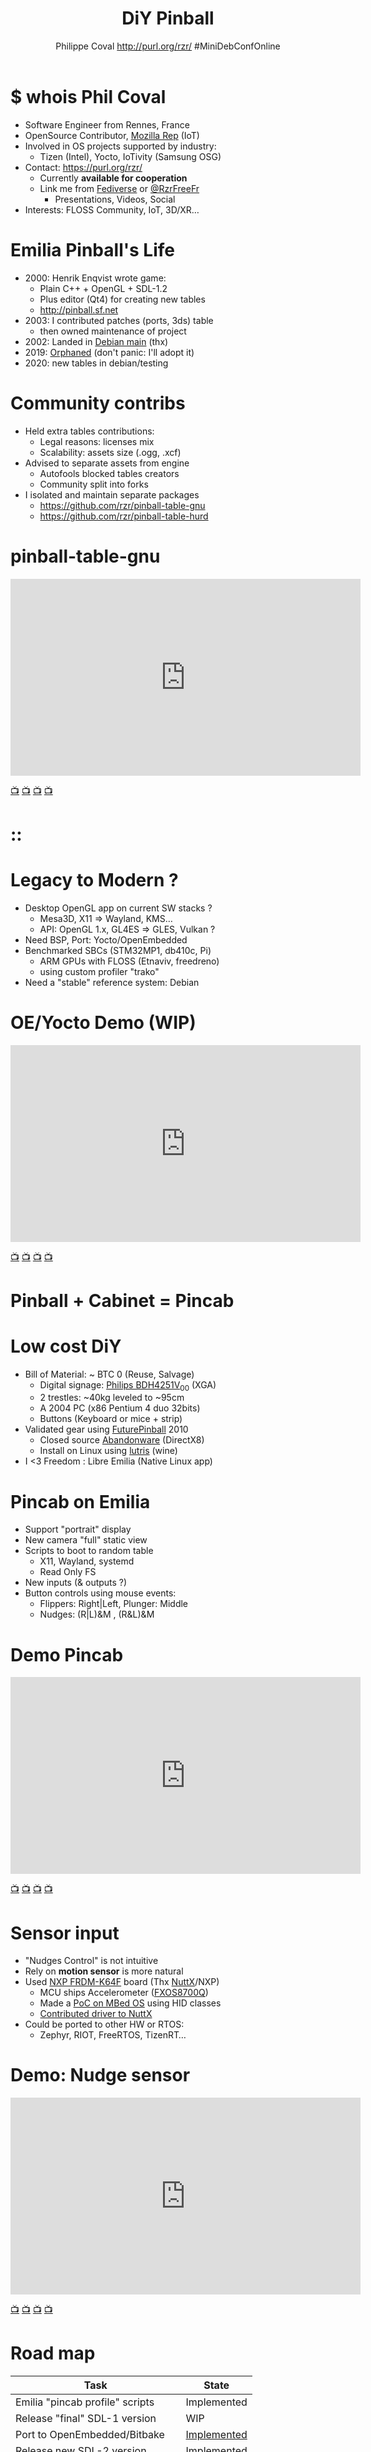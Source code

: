 #+TITLE: DiY Pinball
#+AUTHOR: Philippe Coval http://purl.org/rzr/ #MiniDebConfOnline
#+EMAIL: rzr@users.sf.net

#+OPTIONS: num:nil, timestamp:nil, toc:nil, tags:nil, ^:nil, tag:nil, italic:nil
#+REVEAL_DEFAULT_FRAG_STYLE: appear
#+REVEAL_DEFAULT_SLIDE_BACKGROUND: https://files.mastodon.social/preview_cards/images/017/328/639/original/01eda8631aa5fc3d.jpeg
#+REVEAL_DEFAULT_SLIDE_BACKGROUND_OPACITY: 0.1
#+REVEAL_HEAD_PREAMBLE: <meta name="description" content="Presentations slides">
#+REVEAL_HLEVEL: 3
#+REVEAL_INIT_OPTIONS: transition:'zoom'
#+REVEAL_POSTAMBLE: <p> Created by Philippe Coval <https://purl.org/rzr/> </p>
#+REVEAL_ROOT: https://cdn.jsdelivr.net/gh/hakimel/reveal.js@3.9.2/
#+REVEAL_SLIDE_FOOTER:
#+REVEAL_SLIDE_HEADER:
#+REVEAL_THEME: night
#+REVEAL_PLUGINS: (highlight)
#+MACRO: tags-on-export (eval (format "%s" (cond ((org-export-derived-backend-p org-export-current-backend 'md) "#+OPTIONS: tags:1") ((org-export-derived-backend-p org-export-current-backend 'reveal) "#+OPTIONS: tags:nil num:nil reveal_single_file:t"))))
#+ATTR_HTML: :width 5% :align right

#+ATTR_HTML: :width 15% :align right
[[https://mdco2.mini.debconf.org/talks/23-my-diy-pinball-on-debian/][https://mdco2.mini.debconf.org/static/img/logo.449625536946.png]]

* $ whois Phil Coval
  :PROPERTIES:
  :reveal_background: ../../file/rzr.png
  :reveal_background_opacity: 0.05
  :END:

   #+ATTR_REVEAL: :frag (fade-in fade-in fade-in fade-in)
  - Software Engineer from Rennes, France
  - OpenSource Contributor, [[https://wiki.mozilla.org/User:Rzr][Mozilla Rep]] (IoT)
  - Involved in OS projects supported by industry:
    - Tizen (Intel), Yocto, IoTivity (Samsung OSG)
  - Contact: <https://purl.org/rzr/>
    - Currently *available for cooperation*
    - Link me from [[https://purl.org/rzr/social][Fediverse]] or [[https://twitter.com/RzrFreeFr/status/1308364944988155907][@RzrFreeFr]]
      - Presentations, Videos, Social
  - Interests: FLOSS Community, IoT, 3D/XR...

* Emilia Pinball's Life
  #+ATTR_REVEAL: :frag (fade-in)
  - 2000: Henrik Enqvist wrote game:
    - Plain C++ + OpenGL + SDL-1.2
    - Plus editor (Qt4) for creating new tables
    - http://pinball.sf.net
  - 2003: I contributed patches (ports, 3ds) table
    - then owned maintenance of project
  - 2002: Landed in [[https://tracker.debian.org/pkg/pinball][Debian main]] (thx)
  - 2019: [[https://bugs.debian.org/cgi-bin/bugreport.cgi?bug=922911][Orphaned]] (don't panic: I'll adopt it)
  - 2020: new tables in debian/testing

* Community contribs
  #+ATTR_REVEAL: :frag (fade-in)
  - Held extra tables contributions:
    - Legal reasons: licenses mix
    - Scalability: assets size (.ogg, .xcf)
  - Advised to separate assets from engine
    - Autofools blocked tables creators
    - Community split into forks
  - I isolated and maintain separate packages
    - https://github.com/rzr/pinball-table-gnu
    - https://github.com/rzr/pinball-table-hurd

* pinball-table-gnu
  :PROPERTIES:
  :reveal_background:  https://files.mastodon.social/media_attachments/files/105/243/075/874/884/240/original/91498ee1bc63a490.jpg
  :reveal_background_opacity: 0.05
  :END:


@@html:<iframe width="560" height="315" src="https://www.youtube-nocookie.com/embed/9J5CHTFWnTc#pinball-table-gnu-pincab-2020-rzr" frameborder="0" allow="accelerometer; autoplay; clipboard-write; encrypted-media; gyroscope; picture-in-picture" allowfullscreen></iframe>@@

[[https://peertube.mastodon.host/download/videos/35d08be9-0b05-4477-b6c5-d1cc95890b66-480.mp4#./pinball-table-gnu-0.0.20191225rzr][📺]]
[[https://www.youtube.com/watch?list=PLW_oRrdNdnFlJE-HTd61mxSStoAsik5kV&v=9J5CHTFWnTc#pinball-table-gnu-pincab-2020-rzr#][📺]]
[[http://purl.org/rzr/youtube#:todo:2020:][📺]]
[[http://purl.org/rzr/videos][📺]]

* ::
:PROPERTIES:
:reveal_background: https://files.mastodon.social/media_attachments/files/023/678/479/original/783f9ef18a4ca608.jpeg
:reveal_background_opacity: 1
:END:

* Legacy to Modern ?
:PROPERTIES:
:reveal_background: https://files.mastodon.social/media_attachments/files/023/678/479/original/783f9ef18a4ca608.jpeg
:reveal_background_opacity: .2
:END:
  #+ATTR_REVEAL: :frag (fade-in)
  - Desktop OpenGL app on current SW stacks ?
    - Mesa3D, X11 => Wayland, KMS...
    - API: OpenGL 1.x, GL4ES => GLES, Vulkan ?
  - Need BSP, Port: Yocto/OpenEmbedded
  - Benchmarked SBCs (STM32MP1, db410c, Pi)
    - ARM GPUs with FLOSS (Etnaviv, freedreno)
    - using custom profiler "trako"
  - Need a "stable" reference system: Debian

* OE/Yocto Demo (WIP)
  :PROPERTIES:
  :reveal_background:  https://files.mastodon.social/media_attachments/files/105/243/075/874/884/240/original/91498ee1bc63a490.jpg
  :reveal_background_opacity: 0.05
  :END:

@@html:<iframe width="560" height="315" src="https://www.youtube-nocookie.com/embed/eeteTUP2dck" frameborder="0" allow="accelerometer; autoplay; clipboard-write; encrypted-media; gyroscope; picture-in-picture" allowfullscreen></iframe>@@

[[https://youtu.be/eeteTUP2dck#pinball-table-professor-20200614rzr][📺]]
[[https://peertube.mastodon.host/videos/watch/693ce53c-03fd-495c-bb8c-1a3fd3c533b2#pinball-table-professor-20200614rzr][📺]]
[[http://purl.org/rzr/youtube#:TODO:2020:][📺]]
[[http://purl.org/rzr/videos][📺]]

* Pinball + Cabinet = Pincab
:PROPERTIES:
:reveal_background: https://pbs.twimg.com/media/EH4KtETWoAEwB_i?format=jpg
:reveal_background_opacity: 1
:END:

* Low cost DiY
:PROPERTIES:
:reveal_background: https://pbs.twimg.com/media/EH4KtETWoAEwB_i?format=jpg
:reveal_background_opacity: .2
:END:
  #+ATTR_REVEAL: :frag (fade-in)
  - Bill of Material: ~ BTC 0 (Reuse, Salvage)
    - Digital signage: [[https://www.philips.co.uk/c-p/BDH4251V_00/42-inch-xga#][Philips BDH4251V_00]] (XGA)
    - 2 trestles: ~40kg leveled to ~95cm
    - A 2004 PC (x86 Pentium 4 duo 32bits)
    - Buttons (Keyboard or mice + strip)
  - Validated gear using [[https://en.wikipedia.org/wiki/Future_Pinball][FuturePinball]] 2010
    - Closed source [[https://purl.org/abandonware][Abandonware]] (DirectX8)
    - Install on Linux using [[https://lutris.net/games/future-pinball/][lutris]] (wine)
  - I <3 Freedom : Libre Emilia (Native Linux app)

* Pincab on Emilia
  #+ATTR_REVEAL: :frag (fade-in)
  - Support "portrait" display
  - New camera "full" static view
  - Scripts to boot to random table
    - X11, Wayland, systemd
    - Read Only FS
  - New inputs (& outputs ?)
  - Button controls using mouse events:
    - Flippers: Right|Left, Plunger: Middle
    - Nudges: (R|L)&M , (R&L)&M

* Demo Pincab
  :PROPERTIES:
  :reveal_background:  https://files.mastodon.social/media_attachments/files/105/243/075/874/884/240/original/91498ee1bc63a490.jpg
  :reveal_background_opacity: 0.1
  :END:


@@html:<iframe width="560" height="315" src="https://www.youtube-nocookie.com/embed/9J5CHTFWnTc" frameborder="0" allow="accelerometer; autoplay; clipboard-write; encrypted-media; gyroscope; picture-in-picture" allowfullscreen></iframe>@@

[[https://www.youtube.com/watch?list=PLW_oRrdNdnFlJE-HTd61mxSStoAsik5kV&v=9J5CHTFWnTc#pinball-table-gnu-pincab-2020-rzr#][📺]]
[[https://www.youtube-nocookie.com/embed/9J5CHTFWnTc#pinball-table-gnu-pincab-2020-rzr][📺]]
[[http://purl.org/rzr/youtube#:TODO:2020:][📺]]
[[http://purl.org/rzr/videos][📺]]

* Sensor input
  #+ATTR_REVEAL: :frag (fade-in)
  - "Nudges Control" is not intuitive
  - Rely on *motion sensor* is more natural
  - Used [[http://www.nxp.com/frdm-k64F#:2020:#][NXP FRDM-K64F]] board (Thx [[https://nuttx.events/][NuttX]]/NXP)
    - MCU ships Accelerometer ([[https://www.nxp.com/part/FXOS8700CQ#/][FXOS8700Q]])
    - Made a [[https://ide.mbed.com/compiler/#nav:/rzr-example-mbed/main.cpp;][PoC on MBed OS]] using HID classes
    - [[https://github.com/apache/incubator-nuttx/issues/1988][Contributed driver to NuttX]]
  - Could be ported to other HW or RTOS:
    - Zephyr, RIOT, FreeRTOS, TizenRT...

* Demo: Nudge sensor
 :PROPERTIES:
 :reveal_background:  https://files.mastodon.social/media_attachments/files/105/243/075/874/884/240/original/91498ee1bc63a490.jpg
 :reveal_background_opacity: 0.05
 :END:

@@html:<iframe width="560" height="315" src="https://www.youtube-nocookie.com/embed/ckfwhbAhFtI" frameborder="0" allow="accelerometer; autoplay; clipboard-write; encrypted-media; gyroscope; picture-in-picture" allowfullscreen></iframe>@@

[[https://www.youtube.com/watch?v=ckfwhbAhFtI&list=UUgGWtPbelycq8xjbaI1alZg&#:pinball-sensor-rzr-2020:][📺]]
[[https://peertube.mastodon.host/videos/watch/3dc32457-fadb-46ea-a241-8393fb9343f1#pinball-sensor-rzr-2020][📺]]
[[http://purl.org/rzr/youtube#:TODO:2020:][📺]]
[[http://purl.org/rzr/videos][📺]]

* Road map

  | Task                            | State       |
  |---------------------------------+-------------|
  | Emilia "pincab profile" scripts | Implemented |
  | Release "final" SDL-1 version   | WIP         |
  | Port to OpenEmbedded/Bitbake    | [[https://github.com/adoptware/pinball/issues/9][Implemented]] |
  | Release new SDL-2 version       | [[https://github.com/adoptware/pinball/issues/8][Implemented]] |
  | Publish debian, OE (meta-games) | Planned     |
  | Deploy to Single boards         | [[https://github.com/adoptware/pinball/issues/7][WIP]]         |

* Help or Ideas welcome

  #+ATTR_REVEAL: :frag (fade-in)
  - Pick patches from other forks
  - GLES, Vulkan, VR Rendering
  - Publish to other distros (appimage, snap)
  - Modernize asset format (JSON, [[https://www.khronos.org/gltf/][GLTF]]?)
  - Interpret behavior scripts (Lua, JS?)
  - Parse other engines' tables
  - Revive [[https://sourceforge.net/projects/pinball/files/pinedit/][pinedit]] (Qt4) ?
  - Mentor [[https://qa.debian.org/developer.php?login=rzr@users.sf.net][me]] to join Debian developers

* Try code
  #+ATTR_REVEAL: :frag (fade-in)
  - CVS migrated to GIT on sf and mirrored:
    - https://github.com/rzr/pinball
  - Debian is project reference OS:
    - Build "snapshot" deb package from scripts
  - Use docker recipes from any OS:
    - Windows needs WSL + X11 server
  - Issues, patches are welcome:
    - https://sourceforge.net/projects/pinball/
  - Ping me on FediVerse:
    - https://purl.org/rzr/pinball

* Create or improve?

@@html:<iframe width="560" height="315" src="https://www.youtube-nocookie.com/embed/yGNm-z_1pGs#pinball-table-hurd-0.0.2020031" frameborder="0" allow="accelerometer; autoplay; clipboard-write; encrypted-media; gyroscope; picture-in-picture" allowfullscreen></iframe>@@

[[https://youtu.be/yGNm-z_1pGs#pinball-table-hurd-0.0.20200313][📺]]
[[https://peertube.mastodon.host/videos/watch/c72d004d-cc4a-4fe0-a5f0-c064c5e94001#pinball-table-hurd-0.0.2020031][📺]]
[[http://purl.org/rzr/youtube#:TODO:2020:][📺]]
[[http://purl.org/rzr/videos][📺]]

* Resources and more:
  - https://purl.org/rzr/
  - https://purl.org/rzr/pinball
  - https://tracker.debian.org/pkg/pinball
  - https://tracker.debian.org/pkg/pinball-table-gnu
  - https://purl.org/rzr/presentations
  - https://peertube.debian.social/
  - https://pleroma.debian.social/tag/debiangaming

* Thx!
:PROPERTIES:
:reveal_background: https://files.mastodon.social/media_attachments/files/105/243/463/961/082/924/original/8d8dc3fbd8878388.jpg
:reveal_background_opacity: 1
:END:

* Video Playback :TODO:

@@html:<iframe width="560" height="315" sandbox="allow-same-origin allow-scripts allow-popups" src="https://diode.zone/videos/embed/b764fc94-b455-45f5-a62a-24ec6131112e" frameborder="0" allowfullscreen></iframe>@@

[[https://ftp.acc.umu.se/pub/debian-meetings/2020/MiniDebConfOnline2-Gaming/my-diy-pinball-on-debian.webm][📺]]
[[https://peertube.debian.social/videos/watch/c23f0709-4099-4302-b877-f7d2562b2880#my-diy-pinball-on-debian][📺]]
[[https://peertube.mastodon.host/videos/watch/2672bd64-3708-44be-92c4-cdb7782e465b#pinball-debconf-2020-rzr][📺]]
[[https://meetings-archive.debian.net/pub/debian-meetings/2020/MiniDebConfOnline2-Gaming/#./my-diy-pinball-on-debian.webm][📺]]
[[http://purl.org/rzr/youtube#:TODO:2020:][📺]]
[[http://purl.org/rzr/videos][📺]]

* Upcoming

 - <2020-12-03 Sat> : [[https://mastodon.social/@rzr/105230822997019822#:lel:webthings][#LEE]]

@@html:<iframe width="560" height="315" src="https://www.youtube-nocookie.com/embed/HPe8eZXkqf4##web-of-twins-hubs-ow2con-2020-rzr" frameborder="0" allow="accelerometer; autoplay; clipboard-write; encrypted-media; gyroscope; picture-in-picture" allowfullscreen></iframe>@@

[[https://www.youtube.com/watch?list=UUgGWtPbelycq8xjbaI1alZg&v=HPe8eZXkqf4#web-of-twins-hubs-ow2con-2020-rzr][📺]]
[[https://peertube.mastodon.host/download/videos/63a1aafa-401b-42c4-a723-a0c16e350b06-1080.mp4#web-of-twins-hubs-ow2con-2020-rzr][📺]]

#+BEGIN_NOTES

https://mdco2.mini.debconf.org/

https://mdco2.mini.debconf.org/talks/23-my-diy-pinball-on-debian/# #Pinball : I will present my #DiY #pinball at #MiniDebConfOnline

2020-11-22 UtC14h30 +20min

https://pad.online.debconf.org/p/mdco2-23-my-diy-pinball-on-debian

19-22 November

My DiY Pinball on Debian

Debian gamers might already know “Emilia Pinball” which is in main since 2007 and did not evolve much since and package was orphaned.

But this does not stop here !

During 2020 lock-down (first one) to get busy, I started to build my “Pincab” machine to push the experience forward.

I’ll explain the journey of this hobby project and how to replicate easily home on your favorite Debian or Yocto system using low cost materials.

Expect demos and track progress at:

https://purl.org/rzr/pinball

Meanwhile you can play with extra community tables I published in main repos.

https://mdco2.mini.debconf.org/talks/23-my-diy-pinball-on-debian/

 TODO
 * Port pinedit from [[https://tracker.debian.org/pkg/qt4-x11][Qt4]]


 * Pinball Community
  -
Tried FuturePinball with Lutris (wine)

  -

  - Packaged extra tables:
     apt-get install pinball-table-gnu pinball-table-hurd

[[https://pbs.twimg.com/media/EH4KtETWoAEwB_i?format=jpg][https://twitter.com/RzrFreeFr/status/1188399139819835392/photo/1]]



    - Meego port
      - Vivante (STM32MP1): Etnaviv
      - Adreno (db410c): freedreno

root@pin:~# apt-get install linuxlogo


#+END_NOTES
* More
  - https://purl.org/rzr/
  - https://purl.org/rzr/presentations
  - https://purl.org/rzr/demo
  - https://purl.org/rzr/weboftwins
  - https://purl.org/rzr/social
  - https://purl.org/rzr/video


* Playlist

@@html:<iframe src="https://purl.org/rzr/youtube#:TODO:2020:" width="640" height="360" frameborder="0" allow="fullscreen" allowfullscreen></iframe>@@

[[https://peertube.debian.social/accounts/rzr_guest#][📺]]
[[https://diode.zone/video-channels/www.rzr.online.fr#][📺]]
[[http://purl.org/rzr/youtube#:TODO:2020:][📺]]
[[http://purl.org/rzr/videos][📺]]
